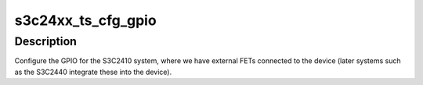 .. -*- coding: utf-8; mode: rst -*-
.. src-file: arch/arm/mach-s3c24xx/setup-ts.c

.. _`s3c24xx_ts_cfg_gpio`:

s3c24xx_ts_cfg_gpio
===================

.. c:function:: void s3c24xx_ts_cfg_gpio(struct platform_device *dev)

    configure gpio for s3c2410 systems

    :param struct platform_device \*dev:
        *undescribed*

.. _`s3c24xx_ts_cfg_gpio.description`:

Description
-----------

Configure the GPIO for the S3C2410 system, where we have external FETs
connected to the device (later systems such as the S3C2440 integrate
these into the device).

.. This file was automatic generated / don't edit.

